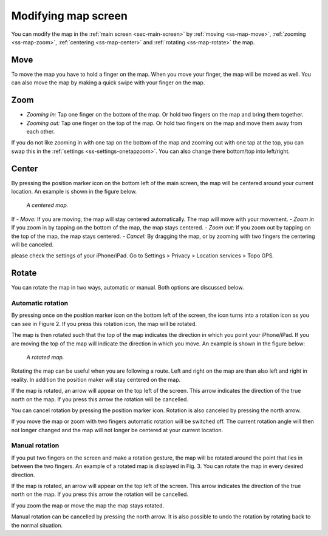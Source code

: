 .. _ss-modifying-map-screen:

Modifying map screen
--------------------
You can modify the map in the :ref:`main screen <sec-main-screen>` by :ref:`moving <ss-map-move>`, :ref:`zooming <ss-map-zoom>`, :ref:`centering <ss-map-center>` and :ref:`rotating <ss-map-rotate>` the map.


.. _ss-map_move:

Move
~~~~
To move the map you have to hold a finger on the map. When you move your finger, the map will be moved as well. You can also move the map by making a quick swipe with your finger on the map.


.. _ss-map-zoom:

Zoom
~~~~
- *Zooming in:* Tap one finger on the bottom of the map. Or hold two fingers on the map and bring them together.
- *Zooming out:* Tap one finger on the top of the map. Or hold two fingers on the map and move them away from each other.

If you do not like zooming in with one tap on the bottom of the map and zooming out with one tap at the top, you can
swap this in the :ref:`settings <ss-settings-onetapzoom>`. You can also change there bottom/top into left/right.

.. _ss-map-center:

Center
~~~~~~
By pressing the position marker icon on the bottom left of the main screen, the map will be centered around your current location. An example
is shown in the figure below.
 
.. figure:: ../_static/map2.png  
   :alt: Centrered map Topo GPS

   *A centered map.*

If 
- *Move:* If you are moving, the map will stay centered automatically. The map will move with your movement.
- *Zoom in* If you zoom in by tapping on the bottom of the map, the map stays centered.
- *Zoom out:* If you zoom out by tapping on the top of the map, the map stays centered.
- *Cancel:* By dragging the map, or by zooming with two fingers the centering will be canceled.


please check the settings of your iPhone/iPad. Go to
Settings > Privacy > Location services > Topo GPS.

.. _ss-map-rotate:

Rotate
~~~~~~
You can rotate the map in two ways, automatic or manual. Both options are discussed below.

.. _ss-map-autorotate:

Automatic rotation
******************
By pressing once on the position marker icon on the bottom left of the screen, the icon turns into a rotation icon as you can see in Figure 2. If you press this rotation icon, the map will be rotated.

The map is then rotated such that the top of the map indicates the direction in which you point your iPhone/iPad. If you are moving the top of the map will indicate the direction in which you move. An example is shown in the figure below:

.. figure:: ../_static/map3.png  
   :alt: Kaart roteren Topo GPS

   *A rotated map.*

Rotating the map can be useful when you are following a route. Left and right on the map are than also left and right in reality. In addition the position maker will stay centered on the map.

If the map is rotated, an arrow will appear on the top left of the screen. This arrow indicates the direction of the true north on the map. If you press this arrow the rotation will be cancelled.

You can cancel rotation by pressing the position marker icon. Rotation is also canceled by pressing the north arrow.

If you move the map or zoom with two fingers automatic rotation will be switched off. The current rotation angle will then not longer changed and the map will not longer be centered at your current location.

.. _ss-map-manual-rotate:

Manual rotation
***************
If you put two fingers on the screen and make a rotation gesture, the map will be rotated around the point that lies in between the two fingers. An example of a rotated map is displayed in Fig. 3. You can rotate the map in every desired direction. 

If the map is rotated, an arrow will appear on the top left of the screen. This arrow indicates the direction of the true north on the map. If you press this arrow the rotation will be cancelled.

If you zoom the map or move the map the map stays rotated.

Manual rotation can be cancelled by pressing the north arrow. It is also possible to undo the rotation by rotating back to the normal situation.
